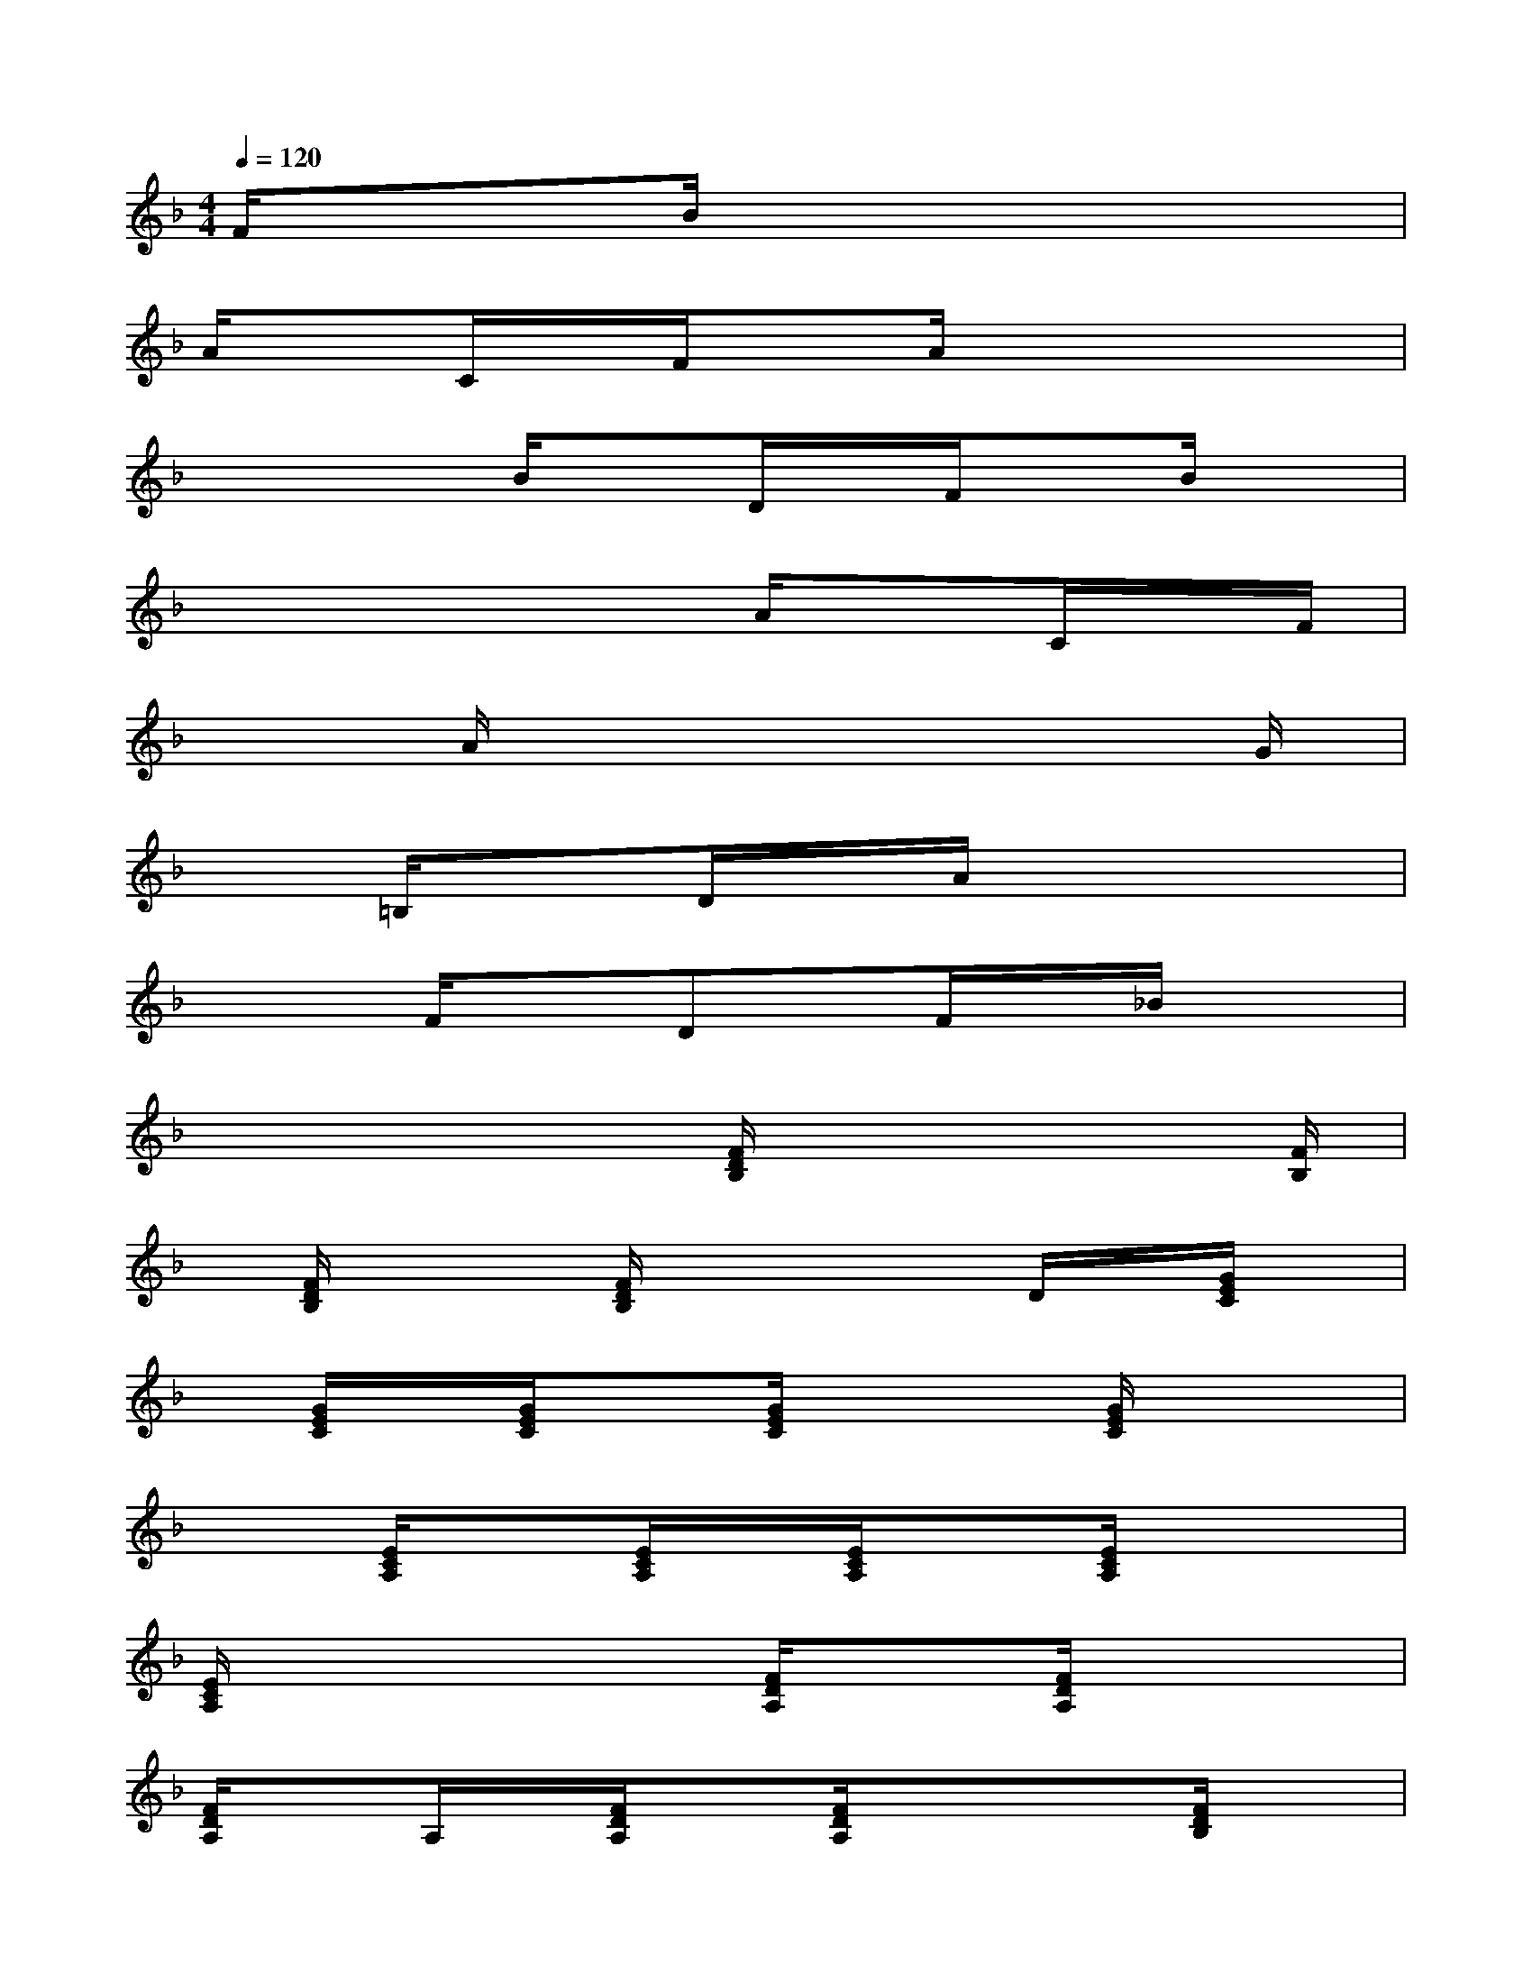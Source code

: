 X:1
T:
M:4/4
L:1/8
Q:1/4=120
K:F%1flats
V:1
F/2xB/2x6|
A/2xC/2x/2F/2xA/2x3x/2|
x2x/2B/2xD/2x/2F/2xB/2x|
x4xA/2xC/2x/2F/2|
xA/2x6G/2|
x=B,/2xD/2x/2A/2x4|
x2F/2xDx/2F/2x/2_B/2x3/2|
x4x/2[F/2D/2B,/2]x2x/2[F/2B,/2]|
x/2[F/2D/2B,/2]x2[F/2D/2B,/2]x2x/2D/2x/2[G/2E/2C/2]x/2|
x/2[G/2E/2C/2]x/2[G/2E/2C/2]x[G/2E/2C/2]x2[G/2E/2C/2]x2|
x3/2[E/2C/2A,/2]x[E/2C/2A,/2]x/2[E/2C/2A,/2]x[E/2C/2A,/2]x2|
[E/2C/2A,/2]x3x/2[F/2D/2A,/2]x[F/2D/2A,/2]x2|
[F/2D/2A,/2]xA,/2x/2[F/2D/2A,/2]x[F/2D/2A,/2]xx[F/2D/2B,/2]x|
[F/2D/2B,/2]x/2B,/2x[F/2D/2B,/2]x[F/2D/2B,/2]x/2[F/2D/2B,/2]x2x/2|
[F/2D/2B,/2]x/2[F/2C/2A,/2]x[F/2C/2A,/2]x[F/2A,/2]x/2[F/2C/2A,/2]x2[F/2C/2A,/2]|
x3x/2[A/2D/2=B,/2]x[A/2D/2=B,/2]x[A/2D/2=B,/2]x/2[G/2D/2=B,/2]